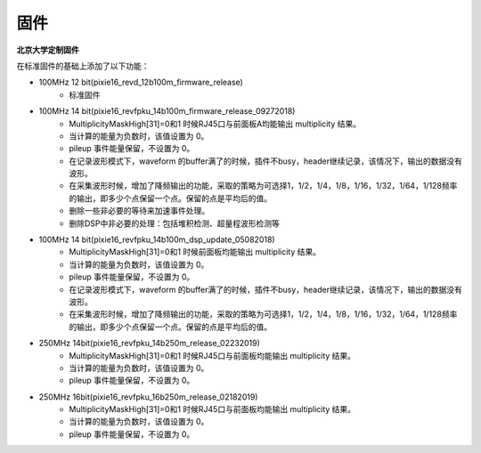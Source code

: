 .. FIRMWARE.rst --- 
.. 
.. Description: 
.. Author: Hongyi Wu(吴鸿毅)
.. Email: wuhongyi@qq.com 
.. Created: 二 7月  2 22:13:09 2019 (+0800)
.. Last-Updated: 二 7月  2 22:14:12 2019 (+0800)
..           By: Hongyi Wu(吴鸿毅)
..     Update #: 1
.. URL: http://wuhongyi.cn 

=================================
固件
=================================

**北京大学定制固件**  

在标准固件的基础上添加了以下功能：

- 100MHz 12 bit(pixie16_revd_12b100m_firmware_release)
	- 标准固件


- 100MHz 14 bit(pixie16_revfpku_14b100m_firmware_release_09272018)
	- MultiplicityMaskHigh[31]=0和1 时候RJ45口与前面板A均能输出 multiplicity 结果。
	- 当计算的能量为负数时，该值设置为 0。
	- pileup 事件能量保留，不设置为 0。
	- 在记录波形模式下，waveform 的buffer满了的时候，插件不busy，header继续记录，该情况下，输出的数据没有波形。
	- 在采集波形时候，增加了降频输出的功能，采取的策略为可选择1，1/2，1/4，1/8，1/16，1/32，1/64，1/128频率的输出，即多少个点保留一个点。保留的点是平均后的值。
	- 删除一些非必要的等待来加速事件处理。
	- 删除DSP中非必要的处理：包括堆积检测、超量程波形检测等

- 100MHz 14 bit(pixie16_revfpku_14b100m_dsp_update_05082018)
	- MultiplicityMaskHigh[31]=0和1 时候前面板均能输出 multiplicity 结果。
	- 当计算的能量为负数时，该值设置为 0。
	- pileup 事件能量保留，不设置为 0。
	- 在记录波形模式下，waveform 的buffer满了的时候，插件不busy，header继续记录，该情况下，输出的数据没有波形。
	- 在采集波形时候，增加了降频输出的功能，采取的策略为可选择1，1/2，1/4，1/8，1/16，1/32，1/64，1/128频率的输出，即多少个点保留一个点。保留的点是平均后的值。
	
	
	
- 250MHz 14bit(pixie16_revfpku_14b250m_release_02232019)
	- MultiplicityMaskHigh[31]=0和1 时候RJ45口与前面板均能输出 multiplicity 结果。
	- 当计算的能量为负数时，该值设置为 0。
	- pileup 事件能量保留，不设置为 0。


- 250MHz 16bit(pixie16_revfpku_16b250m_release_02182019)
	- MultiplicityMaskHigh[31]=0和1 时候RJ45口与前面板均能输出 multiplicity 结果。
	- 当计算的能量为负数时，该值设置为 0。
	- pileup 事件能量保留，不设置为 0。

.. 
.. FIRMWARE.rst ends here
